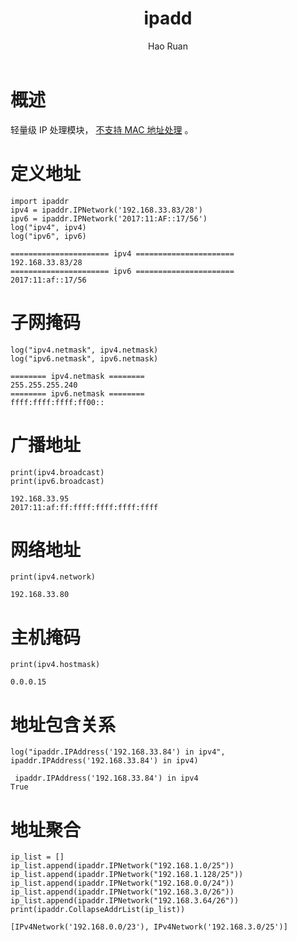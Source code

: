 #+TITLE:     ipadd
#+AUTHOR:    Hao Ruan
#+EMAIL:     haoru@cisco.com
#+LANGUAGE:  en
#+LINK_HOME: http://www.github.com/ruanhao
#+OPTIONS:   h:6 tex:t f:t ^:nil
#+STARTUP:   showall
#+HTML_DOCTYPE: <!DOCTYPE html>
#+HTML_HEAD: <link href="../org-html-themes/org/style2.css" rel="stylesheet" type="text/css" />

#+BEGIN_SRC ipython :session :exports none :eval never-export
  def log(title0, value):
      title1 = ' ' + title0 + ' '
      print("{}\n{}".format(title1.center(80, '='), value))
#+END_SRC

* 概述

轻量级 IP 处理模块， _不支持 MAC 地址处理_ 。


* 定义地址

#+BEGIN_SRC ipython :session :exports both :results output :eval never-export
  import ipaddr
  ipv4 = ipaddr.IPNetwork('192.168.33.83/28')
  ipv6 = ipaddr.IPNetwork('2017:11:AF::17/56')
  log("ipv4", ipv4)
  log("ipv6", ipv6)
#+END_SRC

#+RESULTS:
: ====================== ipv4 ======================
: 192.168.33.83/28
: ====================== ipv6 ======================
: 2017:11:af::17/56


* 子网掩码

#+BEGIN_SRC ipython :session :exports both :results output :eval never-export
  log("ipv4.netmask", ipv4.netmask)
  log("ipv6.netmask", ipv6.netmask)
#+END_SRC

#+RESULTS:
: ======== ipv4.netmask ========
: 255.255.255.240
: ======== ipv6.netmask ========
: ffff:ffff:ffff:ff00::


* 广播地址

#+BEGIN_SRC ipython :session :exports both :results output :eval never-export
  print(ipv4.broadcast)
  print(ipv6.broadcast)
#+END_SRC

#+RESULTS:
: 192.168.33.95
: 2017:11:af:ff:ffff:ffff:ffff:ffff


* 网络地址

#+BEGIN_SRC ipython :session :exports both :results output :eval never-export
  print(ipv4.network)
#+END_SRC

#+RESULTS:
: 192.168.33.80


* 主机掩码

#+BEGIN_SRC ipython :session :exports both :results output :eval never-export
  print(ipv4.hostmask)
#+END_SRC

#+RESULTS:
: 0.0.0.15


* 地址包含关系

#+BEGIN_SRC ipython :session :exports both :results output :eval never-export
  log("ipaddr.IPAddress('192.168.33.84') in ipv4", ipaddr.IPAddress('192.168.33.84') in ipv4)
#+END_SRC

#+RESULTS:
:  ipaddr.IPAddress('192.168.33.84') in ipv4
: True


* 地址聚合

#+BEGIN_SRC ipython :session :exports both :results output :eval never-export
  ip_list = []
  ip_list.append(ipaddr.IPNetwork("192.168.1.0/25"))
  ip_list.append(ipaddr.IPNetwork("192.168.1.128/25"))
  ip_list.append(ipaddr.IPNetwork("192.168.0.0/24"))
  ip_list.append(ipaddr.IPNetwork("192.168.3.0/26"))
  ip_list.append(ipaddr.IPNetwork("192.168.3.64/26"))
  print(ipaddr.CollapseAddrList(ip_list))
#+END_SRC

#+RESULTS:
: [IPv4Network('192.168.0.0/23'), IPv4Network('192.168.3.0/25')]

